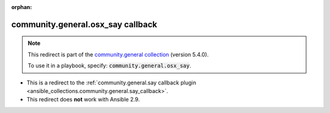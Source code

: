 
.. Document meta

:orphan:

.. Anchors

.. _ansible_collections.community.general.osx_say_callback:

.. Title

community.general.osx_say callback
++++++++++++++++++++++++++++++++++

.. Collection note

.. note::
    This redirect is part of the `community.general collection <https://galaxy.ansible.com/community/general>`_ (version 5.4.0).

    To use it in a playbook, specify: :code:`community.general.osx_say`.

- This is a redirect to the :ref:`community.general.say callback plugin <ansible_collections.community.general.say_callback>`.
- This redirect does **not** work with Ansible 2.9.
